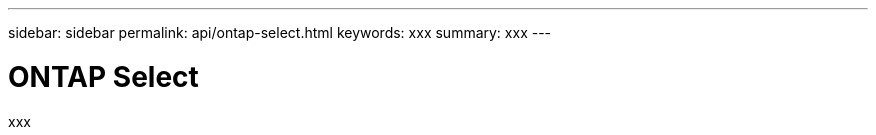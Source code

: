 ---
sidebar: sidebar
permalink: api/ontap-select.html
keywords: xxx
summary: xxx
---

= ONTAP Select
:hardbreaks:
:nofooter:
:icons: font
:linkattrs:
:imagesdir: ./media/

[.lead]
xxx
